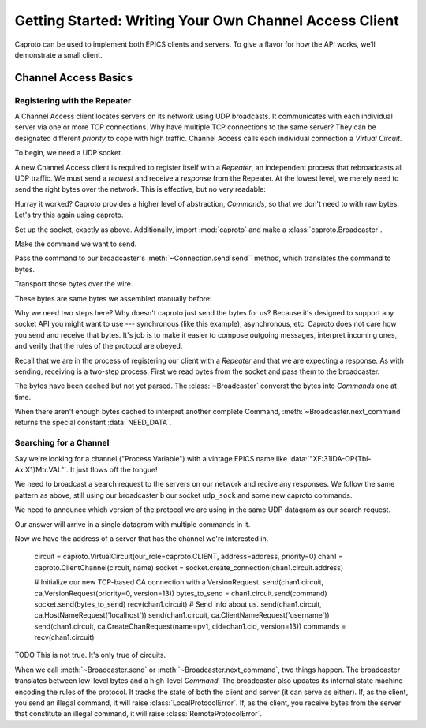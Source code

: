 *******************************************************
Getting Started: Writing Your Own Channel Access Client
*******************************************************

Caproto can be used to implement both EPICS clients and servers. To give a
flavor for how the API works, we’ll demonstrate a small client.

Channel Access Basics
=====================

Registering with the Repeater
-----------------------------

A Channel Access client locates servers on its network using UDP broadcasts. It
communicates with each individual server via one or more TCP connections. Why
have multiple TCP connections to the same server? They can be designated
different *priority* to cope with high traffic. Channel Access calls each
individual connection a *Virtual Circuit*.

To begin, we need a UDP socket.

.. ipython:: python

    import socket
    udp_sock = socket.socket(socket.AF_INET, socket.SOCK_DGRAM, socket.IPPROTO_UDP)
    udp_sock.setsockopt(socket.IPPROTO_IP, socket.IP_MULTICAST_TTL, 2)

A new Channel Access client is required to register itself with a *Repeater*,
an independent process that rebroadcasts all UDP traffic. We must send a
*request* and receive a *response* from the Repeater. At the lowest level, we
merely need to send the right bytes over the network. This is effective, but no
very readable:

.. ipython:: python

    bytes_to_send = b'\x00\x18\x00\x00\x00\x00\x00\x00\x00\x00\x00\x00\x00\x00\x00\x00'
    udp_sock.sendto(bytes_to_send, ('', 5065))

.. ipython:: python

    data, address = udp_sock.recvfrom(1024)
    data

Hurray it worked? Caproto provides a higher level of abstraction, *Commands*,
so that we don't need to with raw bytes. Let's try this again using caproto.

Set up the socket, exactly as above. Additionally, import :mod:`caproto` and
make a :class:`caproto.Broadcaster`.

.. ipython:: python

    udp_sock = socket.socket(socket.AF_INET, socket.SOCK_DGRAM, socket.IPPROTO_UDP)
    udp_sock.setsockopt(socket.IPPROTO_IP, socket.IP_MULTICAST_TTL, 2)
    import caproto
    b = caproto.Broadcaster(our_role=caproto.CLIENT)

Make the command we want to send.

.. ipython:: python

    command = caproto.RepeaterRegisterRequest('0.0.0.0')

Pass the command to our broadcaster's :meth:`~Connection.send`send`` method,
which translates the command to bytes.

.. ipython:: python

    bytes_to_send = b.send(command)

Transport those bytes over the wire.

.. ipython:: python

    udp_sock.sendto(bytes_to_send, ('', 5065))

These bytes are same bytes we assembled manually before:

.. ipython:: python

    bytes_to_send
    
.. ipython:: python

    udp_sock.sendto(bytes_to_send, ('', 5065))

Why we need two steps here? Why doesn't caproto just send the bytes for us?
Because it's designed to support any socket API you might want to use ---
synchronous (like this example), asynchronous, etc. Caproto does not care how
you send and receive that bytes. It's job is to make it easier to compose
outgoing messages, interpret incoming ones, and verify that the rules of the
protocol are obeyed.

Recall that we are in the process of registering our client with a *Repeater*
and that we are expecting a response. As with sending, receiving is a
two-step process. First we read bytes from the socket and pass them to the
broadcaster.

.. ipython:: python

    bytes_received, address = udp_sock.recvfrom(1024)
    b.recv(bytes_received, address)

The bytes have been cached but not yet parsed. The :class:`~Broadcaster`
converst the bytes into *Commands* one at time.

.. ipython:: python

    b.next_command()

When there aren't enough bytes cached to interpret another complete Command,
:meth:`~Broadcaster.next_command` returns the special constant
:data:`NEED_DATA`.

.. ipython:: python

    b.next_command()

Searching for a Channel
-----------------------

Say we're looking for a channel ("Process Variable") with a vintage EPICS name
like :data:`"XF:31IDA-OP{Tbl-Ax:X1}Mtr.VAL"`. It just flows off the tongue!

We need to broadcast a search request to the servers on our network and recive
any responses. We follow the same pattern as above, still using our broadcaster
``b`` our socket ``udp_sock`` and some new caproto commands.

We need to announce which version of the protocol we are using in the same UDP
datagram as our search request.

.. ipython:: python

    name  = "XF:31IDA-OP{Tbl-Ax:X1}Mtr.VAL"
    bytes_to_send = b.send(caproto.VersionRequest(priority=0, version=13),
                           caproto.SearchRequest(name=name, cid=0, version=13))
    udp_sock.sendto(bytes_to_send, ('', CA_SERVER_PORT))

Our answer will arrive in a single datagram with multiple commands in it.

.. ipython:: python

    bytes_received, address = udp_sock.recvfrom(1024)
    b.recv(bytes_received, address)
    b.next_command()
    b.next_command()

Now we have the address of a server that has the channel we're interested in.

    
    circuit = caproto.VirtualCircuit(our_role=caproto.CLIENT, address=address, priority=0)
    chan1 = caproto.ClientChannel(circuit, name)
    socket = socket.create_connection(chan1.circuit.address)
    
    # Initialize our new TCP-based CA connection with a VersionRequest.
    send(chan1.circuit, ca.VersionRequest(priority=0, version=13))
    bytes_to_send = chan1.circuit.send(command)
    socket.send(bytes_to_send)
    recv(chan1.circuit)
    # Send info about us.
    send(chan1.circuit, ca.HostNameRequest('localhost'))
    send(chan1.circuit, ca.ClientNameRequest('username'))
    send(chan1.circuit, ca.CreateChanRequest(name=pv1, cid=chan1.cid, version=13))
    commands = recv(chan1.circuit)

TODO This is not true. It's only true of circuits.

When we call :meth:`~Broadcaster.send` or :meth:`~Broadcaster.next_command`,
two things happen. The broadcaster translates between low-level bytes and a
high-level *Command*. The broadcaster also updates its internal state machine
encoding the rules of the protocol. It tracks the state of both the client and
server (it can serve as either). If, as the client, you send an illegal
command, it will raise :class:`LocalProtocolError`. If, as the client, you
receive bytes from the server that constitute an illegal command, it will raise
:class:`RemoteProtocolError`.
